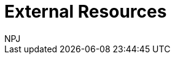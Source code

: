 :doctitle: External Resources
:doccode: espd-main-prod-006
:author: NPJ
:authoremail: nicole-anne.paterson-jones@ext.ec.europa.eu
:docdate: October 2023